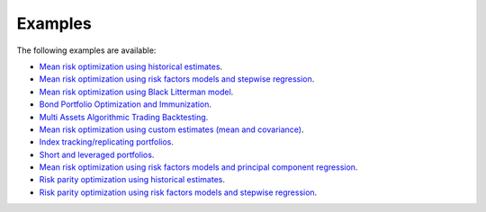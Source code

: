 ########
Examples
########

The following examples are available:

* `Mean risk optimization using historical estimates <https://nbviewer.jupyter.org/github/dcajasn/Riskfolio-Lib/blob/master/examples/Tutorial%201.ipynb>`_.
* `Mean risk optimization using risk factors models and stepwise regression <https://nbviewer.jupyter.org/github/dcajasn/Riskfolio-Lib/blob/master/examples/Tutorial%202.ipynb>`_.
* `Mean risk optimization using Black Litterman model <https://nbviewer.jupyter.org/github/dcajasn/Riskfolio-Lib/blob/master/examples/Tutorial%203.ipynb>`_.
* `Bond Portfolio Optimization and Immunization <https://nbviewer.jupyter.org/github/dcajasn/Riskfolio-Lib/blob/master/examples/Tutorial%204.ipynb>`_.
* `Multi Assets Algorithmic Trading Backtesting <https://nbviewer.jupyter.org/github/dcajasn/Riskfolio-Lib/blob/master/examples/Tutorial%205.ipynb>`_.
* `Mean risk optimization using custom estimates (mean and covariance) <https://nbviewer.jupyter.org/github/dcajasn/Riskfolio-Lib/blob/master/examples/Tutorial%206.ipynb>`_.
* `Index tracking/replicating portfolios <https://nbviewer.jupyter.org/github/dcajasn/Riskfolio-Lib/blob/master/examples/Tutorial%207.ipynb>`_.
* `Short and leveraged portfolios <https://nbviewer.jupyter.org/github/dcajasn/Riskfolio-Lib/blob/master/examples/Tutorial%208.ipynb>`_.
* `Mean risk optimization using risk factors models and principal component regression <https://nbviewer.jupyter.org/github/dcajasn/Riskfolio-Lib/blob/master/examples/Tutorial%209.ipynb>`_.
* `Risk parity optimization using historical estimates <https://nbviewer.jupyter.org/github/dcajasn/Riskfolio-Lib/blob/master/examples/Tutorial%2010.ipynb>`_.
* `Risk parity optimization using risk factors models and stepwise regression <https://nbviewer.jupyter.org/github/dcajasn/Riskfolio-Lib/blob/master/examples/Tutorial%2011.ipynb>`_.

